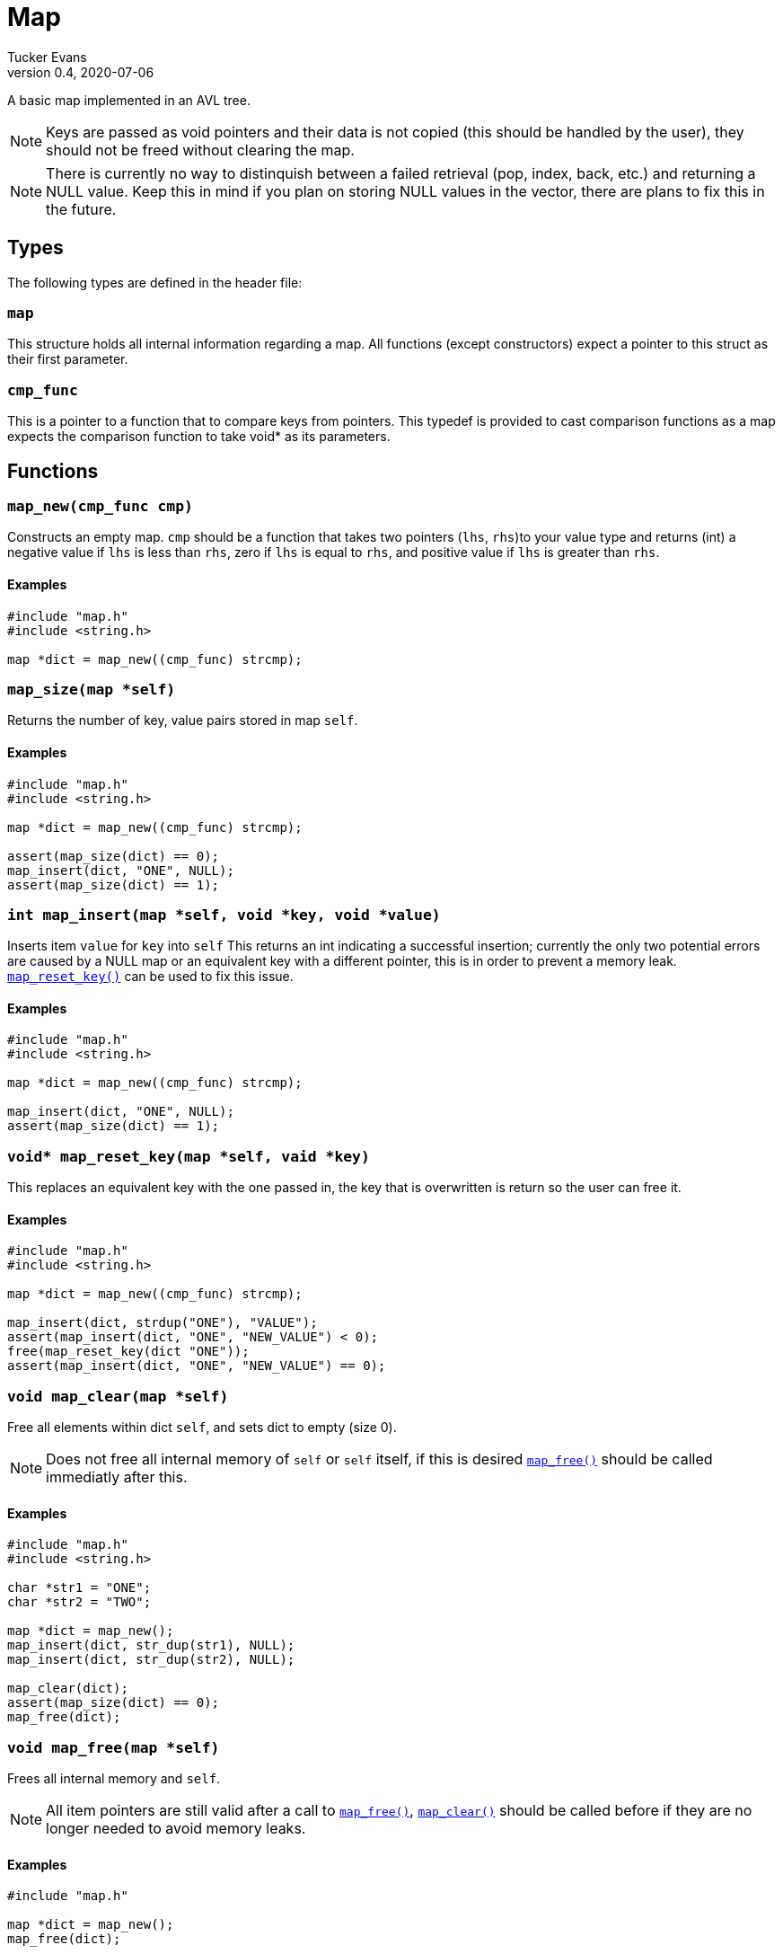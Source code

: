 Map
===
Tucker Evans
v0.4, 2020-07-06

A basic map implemented in an AVL tree.

NOTE: Keys are passed as void pointers and their data is not copied (this
should be handled by the user), they should not be freed without clearing the
map.

NOTE: There is currently no way to distinquish between a failed retrieval
(pop, index, back, etc.) and returning a NULL value. Keep this in mind if
you plan on storing NULL values in the vector, there are plans to fix this in
the future.

Types
----
The following types are defined in the header file:
[[map]]
+map+
~~~~~
This structure holds all internal information regarding a map.
All functions (except constructors) expect a pointer to this struct as their
first parameter.

[[cmp_func]]
+cmp_func+
~~~~~~~~~~~
This is a pointer to a function that to compare keys from pointers. This
typedef is provided to cast comparison functions as a map expects the
comparison function to take void* as its parameters.

Functions
---------
[[map_new]]
+map_new(cmp_func cmp)+
~~~~~~~~~~~~~~~~~~~~~~~
Constructs an empty map.
+cmp+ should be a function that takes two pointers (+lhs+, +rhs+)to your value
type and returns (int) a negative value if +lhs+ is less than  +rhs+, zero if
+lhs+ is equal to +rhs+, and positive value if +lhs+ is greater than +rhs+.

Examples
^^^^^^^^
[source,c]
----
#include "map.h"
#include <string.h>

map *dict = map_new((cmp_func) strcmp);
----

[[map_size]]
+map_size(map *self)+
~~~~~~~~~~~~~~~~~~~~~
Returns the number of key, value pairs stored in map +self+.

Examples
^^^^^^^^
[source,c]
----
#include "map.h"
#include <string.h>

map *dict = map_new((cmp_func) strcmp);

assert(map_size(dict) == 0);
map_insert(dict, "ONE", NULL);
assert(map_size(dict) == 1);
----

[[map_insert]]
+int map_insert(map *self, void *key, void *value)+
~~~~~~~~~~~~~~~~~~~~~~~~~~~~~~~~~~~~~~~~~~~~~~~~~~~~
Inserts item +value+ for +key+ into +self+
This returns an int indicating a successful insertion; currently the only
two potential errors are caused by a NULL map or an equivalent key with a
different pointer, this is in order to prevent a memory leak.
<<reset_key,+map_reset_key()+>> can be used to fix this issue.

Examples
^^^^^^^^
[source,c]
----
#include "map.h"
#include <string.h>

map *dict = map_new((cmp_func) strcmp);

map_insert(dict, "ONE", NULL);
assert(map_size(dict) == 1);
----

[[map_reset_key]]
+void* map_reset_key(map *self, vaid *key)+
~~~~~~~~~~~~~~~~~~~~~~~~~~~~~~~~~~~~~~~~~~~
This replaces an equivalent key with the one passed in, the key that is
overwritten is return so the user can free it.

Examples
^^^^^^^^
[source,c]
----
#include "map.h"
#include <string.h>

map *dict = map_new((cmp_func) strcmp);

map_insert(dict, strdup("ONE"), "VALUE");
assert(map_insert(dict, "ONE", "NEW_VALUE") < 0);
free(map_reset_key(dict "ONE"));
assert(map_insert(dict, "ONE", "NEW_VALUE") == 0);
----

[[map_clear]]
+void map_clear(map *self)+
~~~~~~~~~~~~~~~~~~~~~~~~~~~
Free all elements within dict +self+, and sets dict to empty (size 0).

NOTE: Does not free all internal memory of +self+ or +self+ itself, if this is
desired <<map_free,+map_free()+>> should be called immediatly after this.

Examples
^^^^^^^^
[source,c]
----
#include "map.h"
#include <string.h>

char *str1 = "ONE";
char *str2 = "TWO";

map *dict = map_new();
map_insert(dict, str_dup(str1), NULL);
map_insert(dict, str_dup(str2), NULL);

map_clear(dict);
assert(map_size(dict) == 0);
map_free(dict);
----

[[map_free]]
+void map_free(map *self)+
~~~~~~~~~~~~~~~~~~~~~~~~~~
Frees all internal memory and +self+.

NOTE: All item pointers are still valid after a call to
<<map_free,+map_free()+>>, <<map_clear,+map_clear()+>> should be called before
if they are no longer needed to avoid memory leaks.

Examples
^^^^^^^^
[source,c]
----
#include "map.h"

map *dict = map_new();
map_free(dict);
----
